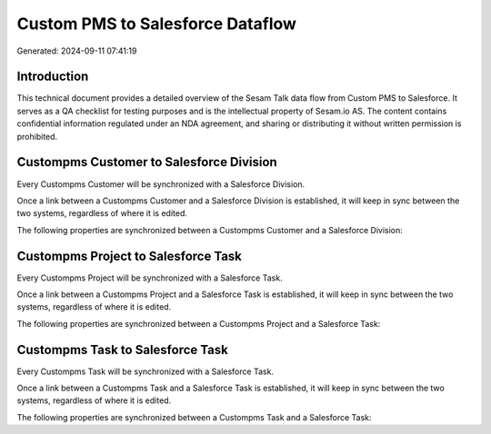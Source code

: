 =================================
Custom PMS to Salesforce Dataflow
=================================

Generated: 2024-09-11 07:41:19

Introduction
------------

This technical document provides a detailed overview of the Sesam Talk data flow from Custom PMS to Salesforce. It serves as a QA checklist for testing purposes and is the intellectual property of Sesam.io AS. The content contains confidential information regulated under an NDA agreement, and sharing or distributing it without written permission is prohibited.

Custompms Customer to Salesforce Division
-----------------------------------------
Every Custompms Customer will be synchronized with a Salesforce Division.

Once a link between a Custompms Customer and a Salesforce Division is established, it will keep in sync between the two systems, regardless of where it is edited.

The following properties are synchronized between a Custompms Customer and a Salesforce Division:

.. list-table::
   :header-rows: 1

   * - Custompms Customer Property
     - Salesforce Division Property
     - Salesforce Data Type


Custompms Project to Salesforce Task
------------------------------------
Every Custompms Project will be synchronized with a Salesforce Task.

Once a link between a Custompms Project and a Salesforce Task is established, it will keep in sync between the two systems, regardless of where it is edited.

The following properties are synchronized between a Custompms Project and a Salesforce Task:

.. list-table::
   :header-rows: 1

   * - Custompms Project Property
     - Salesforce Task Property
     - Salesforce Data Type


Custompms Task to Salesforce Task
---------------------------------
Every Custompms Task will be synchronized with a Salesforce Task.

Once a link between a Custompms Task and a Salesforce Task is established, it will keep in sync between the two systems, regardless of where it is edited.

The following properties are synchronized between a Custompms Task and a Salesforce Task:

.. list-table::
   :header-rows: 1

   * - Custompms Task Property
     - Salesforce Task Property
     - Salesforce Data Type

